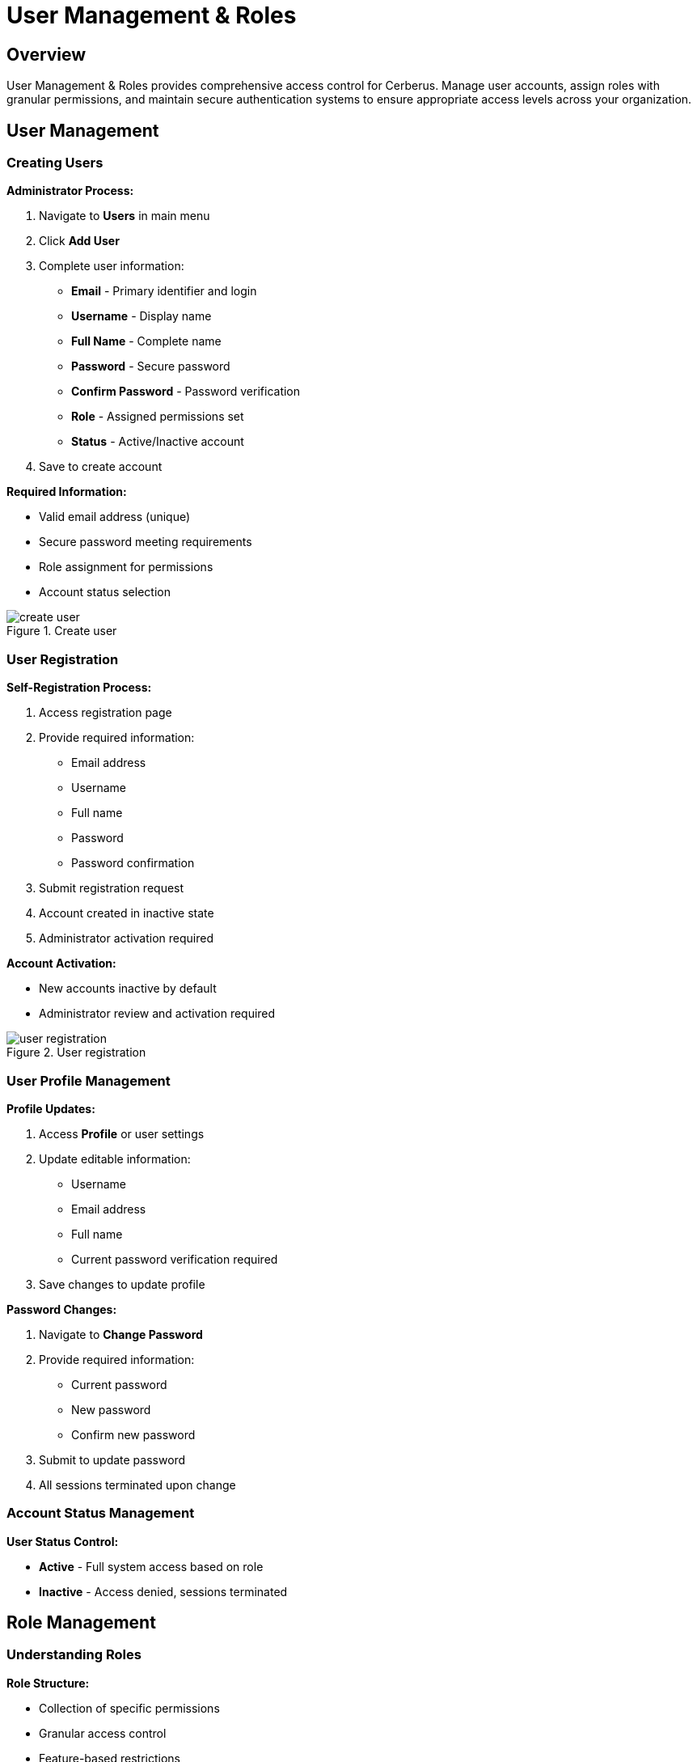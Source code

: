 :imagesdir: ../assets/images
= User Management & Roles
:description: Complete user administration and permission management system
:keywords: users, roles, permissions, authentication, access-control, security

== Overview

User Management & Roles provides comprehensive access control for Cerberus. Manage user accounts, assign roles with granular permissions, and maintain secure authentication systems to ensure appropriate access levels across your organization.

== User Management

=== Creating Users

**Administrator Process:**

. Navigate to **Users** in main menu
. Click **Add User**
. Complete user information:
   * **Email** - Primary identifier and login
   * **Username** - Display name
   * **Full Name** - Complete name
   * **Password** - Secure password
   * **Confirm Password** - Password verification
   * **Role** - Assigned permissions set
   * **Status** - Active/Inactive account
. Save to create account

**Required Information:**

* Valid email address (unique)
* Secure password meeting requirements
* Role assignment for permissions
* Account status selection

.Create user
image::using-cerberus/create_user.png[]

=== User Registration

**Self-Registration Process:**

. Access registration page
. Provide required information:
   * Email address
   * Username
   * Full name
   * Password
   * Password confirmation
. Submit registration request
. Account created in inactive state
. Administrator activation required

**Account Activation:**

* New accounts inactive by default
* Administrator review and activation required

.User registration
image::using-cerberus/user_registration.png[]

=== User Profile Management

**Profile Updates:**

. Access **Profile** or user settings
. Update editable information:
   * Username
   * Email address
   * Full name
   * Current password verification required
. Save changes to update profile

**Password Changes:**

. Navigate to **Change Password**
. Provide required information:
   * Current password
   * New password
   * Confirm new password
. Submit to update password
. All sessions terminated upon change

=== Account Status Management

**User Status Control:**

* **Active** - Full system access based on role
* **Inactive** - Access denied, sessions terminated

== Role Management

=== Understanding Roles

**Role Structure:**

* Collection of specific permissions
* Granular access control
* Feature-based restrictions
* Hierarchical permission model

**Built-in Roles:**

* **Super Admin** - Complete system access
* **Custom Roles** - Organization-specific permissions

=== Creating Roles

**Role Creation Process:**

. Navigate to **Confid > Roles** management
. Click **Add Role**
. Define role properties:
   * **Name** - Descriptive role title
   * **Description** - Role purpose and scope
   * **Permissions** - Specific access rights
. Select appropriate permissions
. Save to create role

**Permission Selection:**

* Choose from available permissions list
* Multiple permission assignment
* Permission validation on save

=== Role Configuration

**Permission Categories:**

* **Dashboard** - Monitoring and statistics access
* **Entities** - Organization management
* **Platforms** - Website monitoring control
* **Alerts** - Incident management
* **Scans** - Monitoring configuration
* **Users** - Account administration
* **Roles** - Permission management
* **Logs** - Audit trail access
* **Config** - System configuration
* **Integrations** - External service management

**Granular Permissions:**

* View, create, edit, delete operations
* Feature-specific access controls
* Administrative function restrictions
* Export and reporting permissions

The User Management & Roles system ensures secure, controlled access to Cerberus while maintaining operational flexibility and compliance requirements.
